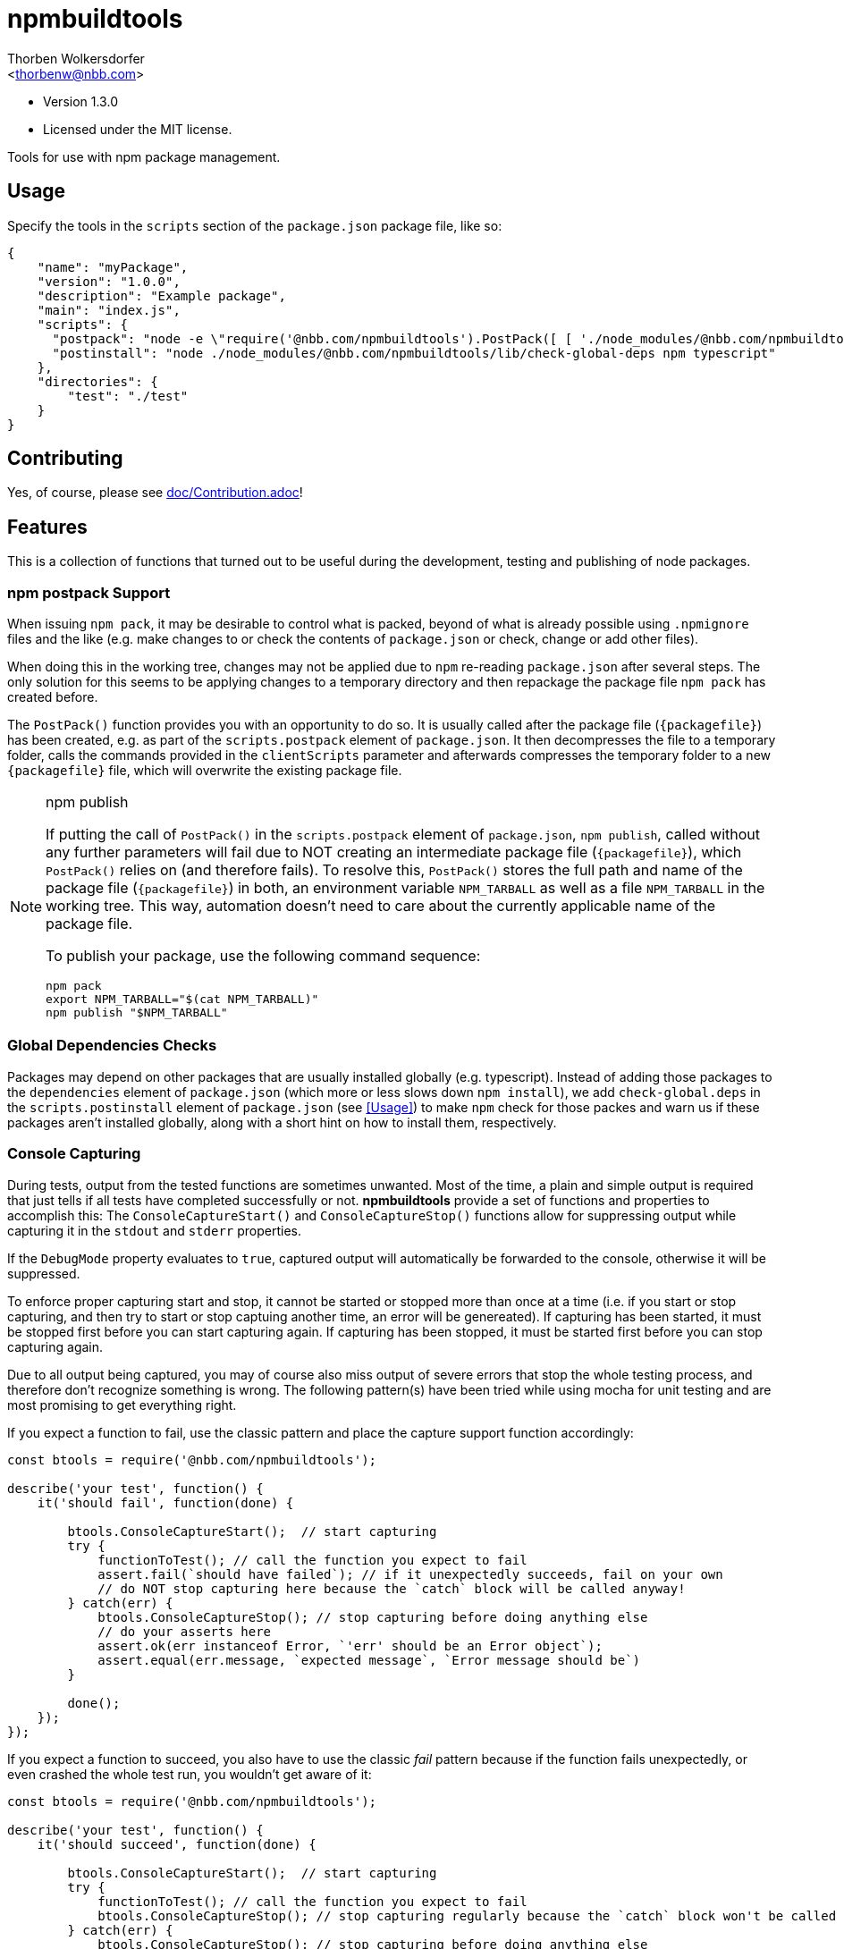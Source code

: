 npmbuildtools
=============
:Author: Thorben Wolkersdorfer
:Email: <thorbenw@nbb.com>
:AuthorUrl: https://www.notebooksbilliger.de/
:Date: 2020-03-09
:Revision: 1.3.0
:License: MIT

- Version {revision}
- Licensed under the {license} license.

Tools for use with npm package management.

Usage
-----
Specify the tools in the `scripts` section of the `package.json` package file, like so:
[source,json]
----
{
    "name": "myPackage",
    "version": "1.0.0",
    "description": "Example package",
    "main": "index.js",
    "scripts": {
      "postpack": "node -e \"require('@nbb.com/npmbuildtools').PostPack([ [ './node_modules/@nbb.com/npmbuildtools/lib/clean-package-elements', 'scripts.postpack', 'directories.test' ] ])\"",
      "postinstall": "node ./node_modules/@nbb.com/npmbuildtools/lib/check-global-deps npm typescript"
    },
    "directories": {
        "test": "./test"
    }
}
----

Contributing
------------
Yes, of course, please see link:doc/Contribution.adoc[]!

Features
--------
This is a collection of functions that turned out to be useful during the development, testing and publishing of node packages.

npm postpack Support
~~~~~~~~~~~~~~~~~~~~
:packagefile: <name>-<version>.tgz
When issuing `npm pack`, it may be desirable to control what is packed, beyond of what is already possible
using `.npmignore` files and the like (e.g. make changes to or check the contents of `package.json`
or check, change or add other files).

When doing this in the working tree, changes may not be applied due to `npm` re-reading `package.json`
after several steps. The only solution for this seems to be applying changes to a temporary directory
and then repackage the package file `npm pack` has created before.

The `PostPack()` function provides you with an opportunity to do so. It is usually called after the package
file (`{packagefile}`) has been created, e.g. as part of the `scripts.postpack` element of `package.json`.
It then decompresses the file to a temporary folder, calls the commands provided in the `clientScripts`
parameter and afterwards compresses the temporary folder to a new `{packagefile}` file, which will
overwrite the existing package file.

.npm publish
[NOTE]
====
If putting the call of `PostPack()` in the `scripts.postpack` element of `package.json`, `npm publish`, called
without any further parameters will fail due to NOT creating an intermediate package file (`{packagefile}`),
which `PostPack()` relies on (and therefore fails). To resolve this, `PostPack()` stores the full path and name
of the package file (`{packagefile}`) in both, an environment variable `NPM_TARBALL` as well as a file `NPM_TARBALL` in the
working tree. This way, automation doesn't need to care about the currently applicable name of the package file.

To publish your package, use the following command sequence:
[source, bash]
----
npm pack
export NPM_TARBALL="$(cat NPM_TARBALL)"
npm publish "$NPM_TARBALL"
----
====

Global Dependencies Checks
~~~~~~~~~~~~~~~~~~~~~~~~~~
Packages may depend on other packages that are usually installed globally (e.g. typescript). Instead of adding
those packages to the `dependencies` element of `package.json` (which more or less slows down `npm install`),
we add `check-global.deps` in the `scripts.postinstall` element of `package.json` (see <<Usage>>) to make
`npm` check for those packes and warn us if these packages aren't installed globally, along with a short hint
on how to install them, respectively.

Console Capturing
~~~~~~~~~~~~~~~~~
During tests, output from the tested functions are sometimes unwanted. Most of the time, a plain and simple
output is required that just tells if all tests have completed successfully or not. *npmbuildtools* provide a
set of functions and properties to accomplish this: The `ConsoleCaptureStart()` and `ConsoleCaptureStop()`
functions allow for suppressing output while capturing it in the `stdout` and `stderr` properties.

If the `DebugMode` property evaluates to `true`, captured output will automatically be forwarded to the console,
otherwise it will be suppressed.

To enforce proper capturing start and stop, it cannot be started or stopped more than once at a time (i.e.
if you start or stop capturing, and then try to start or stop captuing another time, an error will be genereated).
If capturing has been started, it must be stopped first before you can start capturing again.
If capturing has been stopped, it must be started first before you can stop capturing again.

Due to all output being captured, you may of course also miss output of severe errors that stop the whole
testing process, and therefore don't recognize something is wrong. The following pattern(s) have been tried
while using mocha for unit testing and are most promising to get everything right.

If you expect a function to fail, use the classic pattern and place the capture support function accordingly:
[source,javascript]
----
const btools = require('@nbb.com/npmbuildtools');

describe('your test', function() {
    it('should fail', function(done) {

        btools.ConsoleCaptureStart();  // start capturing
        try {
            functionToTest(); // call the function you expect to fail
            assert.fail(`should have failed`); // if it unexpectedly succeeds, fail on your own
            // do NOT stop capturing here because the `catch` block will be called anyway!
        } catch(err) {
            btools.ConsoleCaptureStop(); // stop capturing before doing anything else
            // do your asserts here
            assert.ok(err instanceof Error, `'err' should be an Error object`);
            assert.equal(err.message, `expected message`, `Error message should be`)
        }

        done();
    });
});
----

If you expect a function to succeed, you also have to use the classic 'fail' pattern because if the function
fails unexpectedly, or even crashed the whole test run, you wouldn't get aware of it:
[source,javascript]
----
const btools = require('@nbb.com/npmbuildtools');

describe('your test', function() {
    it('should succeed', function(done) {

        btools.ConsoleCaptureStart();  // start capturing
        try {
            functionToTest(); // call the function you expect to fail
            btools.ConsoleCaptureStop(); // stop capturing regularly because the `catch` block won't be called
        } catch(err) {
            btools.ConsoleCaptureStop(); // stop capturing before doing anything else
            throw err; // now throw the error
        }

        done();
    });
});
----

